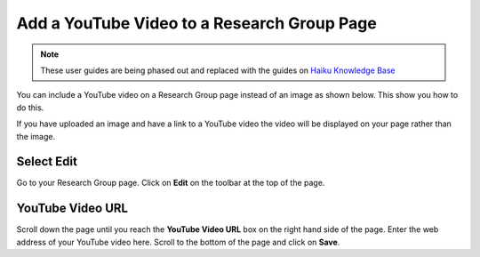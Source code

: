 
Add a YouTube Video to a Research Group Page
======================================================================================================

.. note:: These user guides are being phased out and replaced with the guides on `Haiku Knowledge Base <https://fry-it.atlassian.net/wiki/display/HKB/Haiku+Knowledge+Base>`_


You can include a YouTube video on a Research Group page instead of an image as shown below. This show you how to do this. 

If you have uploaded an image and have a link to a YouTube video the video will be displayed on your page rather than the image. 	


.. image:: images/Add_a_YouTube_Video_to_a_Research_Group_Page/media_1401445087570.png
   :align: center
   


Select Edit
-------------------------------------------------------------------------------------------

.. image:: images/Add_a_YouTube_Video_to_a_Research_Group_Page/media_1401444530238.png
   :align: center
   

Go to your Research Group page.
Click on **Edit** on the toolbar at the top of the page.


YouTube Video URL
-------------------------------------------------------------------------------------------

.. image:: images/Add_a_YouTube_Video_to_a_Research_Group_Page/media_1401444676993.png
   :align: center
   

Scroll down the page until you reach the **YouTube Video URL** box on the right hand side of the page. Enter the web address of your YouTube video here. 
Scroll to the bottom of the page and click on **Save**.


